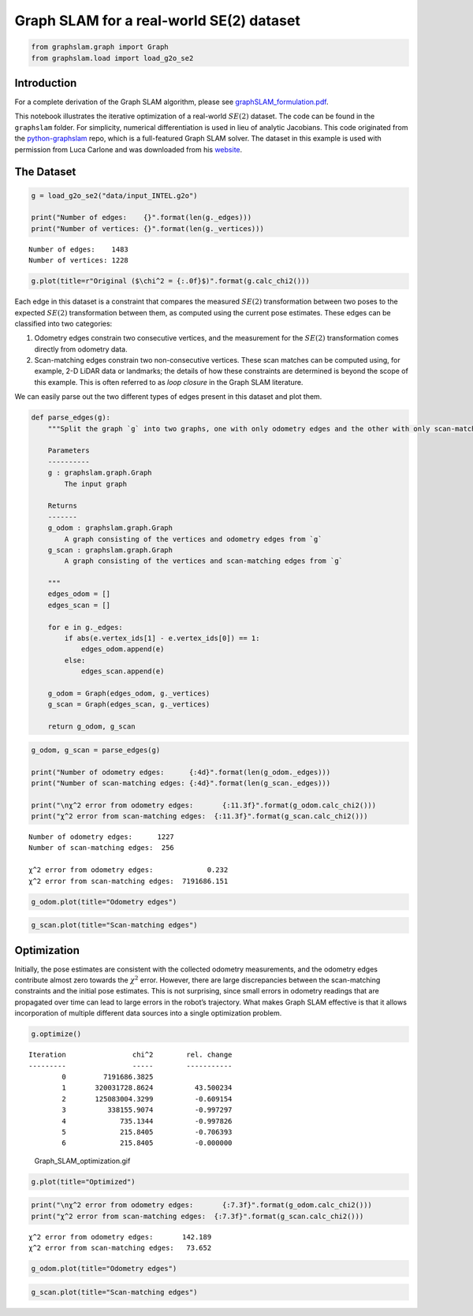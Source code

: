 Graph SLAM for a real-world SE(2) dataset
~~~~~~~~~~~~~~~~~~~~~~~~~~~~~~~~~~~~~~~~~

.. code:: ipython3

    from graphslam.graph import Graph
    from graphslam.load import load_g2o_se2

Introduction
^^^^^^^^^^^^

For a complete derivation of the Graph SLAM algorithm, please see
`graphSLAM_formulation.pdf <./graphSLAM_formulation.pdf>`__.

This notebook illustrates the iterative optimization of a real-world
:math:`SE(2)` dataset. The code can be found in the ``graphslam``
folder. For simplicity, numerical differentiation is used in lieu of
analytic Jacobians. This code originated from the
`python-graphslam <https://github.com/JeffLIrion/python-graphslam>`__
repo, which is a full-featured Graph SLAM solver. The dataset in this
example is used with permission from Luca Carlone and was downloaded
from his `website <https://lucacarlone.mit.edu/datasets/>`__.

The Dataset
^^^^^^^^^^^^

.. code:: ipython3

    g = load_g2o_se2("data/input_INTEL.g2o")
    
    print("Number of edges:    {}".format(len(g._edges)))
    print("Number of vertices: {}".format(len(g._vertices)))


.. parsed-literal::

    Number of edges:    1483
    Number of vertices: 1228


.. code:: ipython3

    g.plot(title=r"Original ($\chi^2 = {:.0f}$)".format(g.calc_chi2()))



.. image:: graphSLAM_SE2_example_files/graphSLAM_SE2_example_4_0.png


Each edge in this dataset is a constraint that compares the measured
:math:`SE(2)` transformation between two poses to the expected
:math:`SE(2)` transformation between them, as computed using the current
pose estimates. These edges can be classified into two categories:

1. Odometry edges constrain two consecutive vertices, and the
   measurement for the :math:`SE(2)` transformation comes directly from
   odometry data.
2. Scan-matching edges constrain two non-consecutive vertices. These
   scan matches can be computed using, for example, 2-D LiDAR data or
   landmarks; the details of how these constraints are determined is
   beyond the scope of this example. This is often referred to as *loop
   closure* in the Graph SLAM literature.

We can easily parse out the two different types of edges present in this
dataset and plot them.

.. code:: ipython3

    def parse_edges(g):
        """Split the graph `g` into two graphs, one with only odometry edges and the other with only scan-matching edges.
    
        Parameters
        ----------
        g : graphslam.graph.Graph
            The input graph
    
        Returns
        -------
        g_odom : graphslam.graph.Graph
            A graph consisting of the vertices and odometry edges from `g`
        g_scan : graphslam.graph.Graph
            A graph consisting of the vertices and scan-matching edges from `g`
    
        """
        edges_odom = []
        edges_scan = []
        
        for e in g._edges:
            if abs(e.vertex_ids[1] - e.vertex_ids[0]) == 1:
                edges_odom.append(e)
            else:
                edges_scan.append(e)
    
        g_odom = Graph(edges_odom, g._vertices)
        g_scan = Graph(edges_scan, g._vertices)
    
        return g_odom, g_scan

.. code:: ipython3

    g_odom, g_scan = parse_edges(g)
    
    print("Number of odometry edges:      {:4d}".format(len(g_odom._edges)))
    print("Number of scan-matching edges: {:4d}".format(len(g_scan._edges)))
    
    print("\nχ^2 error from odometry edges:       {:11.3f}".format(g_odom.calc_chi2()))
    print("χ^2 error from scan-matching edges:  {:11.3f}".format(g_scan.calc_chi2()))


.. parsed-literal::

    Number of odometry edges:      1227
    Number of scan-matching edges:  256
    
    χ^2 error from odometry edges:             0.232
    χ^2 error from scan-matching edges:  7191686.151


.. code:: ipython3

    g_odom.plot(title="Odometry edges")



.. image:: graphSLAM_SE2_example_files/graphSLAM_SE2_example_8_0.png


.. code:: ipython3

    g_scan.plot(title="Scan-matching edges")



.. image:: graphSLAM_SE2_example_files/graphSLAM_SE2_example_9_0.png


Optimization
^^^^^^^^^^^^

Initially, the pose estimates are consistent with the collected odometry
measurements, and the odometry edges contribute almost zero towards the
:math:`\chi^2` error. However, there are large discrepancies between the
scan-matching constraints and the initial pose estimates. This is not
surprising, since small errors in odometry readings that are propagated
over time can lead to large errors in the robot’s trajectory. What makes
Graph SLAM effective is that it allows incorporation of multiple
different data sources into a single optimization problem.

.. code:: ipython3

    g.optimize()


.. parsed-literal::

    
    Iteration                chi^2        rel. change
    ---------                -----        -----------
            0         7191686.3825
            1       320031728.8624          43.500234
            2       125083004.3299          -0.609154
            3          338155.9074          -0.997297
            4             735.1344          -0.997826
            5             215.8405          -0.706393
            6             215.8405          -0.000000


.. figure:: graphSLAM_SE2_example_files/Graph_SLAM_optimization.gif
   :alt: Graph_SLAM_optimization.gif

   Graph_SLAM_optimization.gif

.. code:: ipython3

    g.plot(title="Optimized")



.. image:: graphSLAM_SE2_example_files/graphSLAM_SE2_example_13_0.png


.. code:: ipython3

    print("\nχ^2 error from odometry edges:       {:7.3f}".format(g_odom.calc_chi2()))
    print("χ^2 error from scan-matching edges:  {:7.3f}".format(g_scan.calc_chi2()))


.. parsed-literal::

    
    χ^2 error from odometry edges:       142.189
    χ^2 error from scan-matching edges:   73.652


.. code:: ipython3

    g_odom.plot(title="Odometry edges")



.. image:: graphSLAM_SE2_example_files/graphSLAM_SE2_example_15_0.png


.. code:: ipython3

    g_scan.plot(title="Scan-matching edges")



.. image:: graphSLAM_SE2_example_files/graphSLAM_SE2_example_16_0.png

